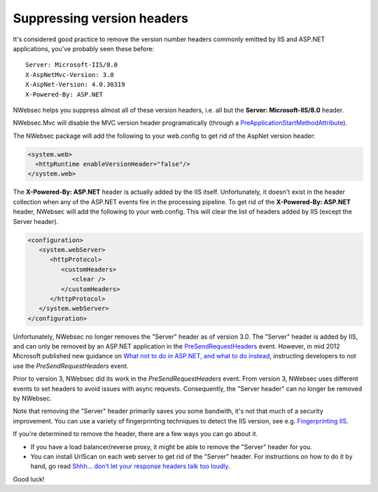 ###########################
Suppressing version headers
###########################

It's considered good practice to remove the version number headers commonly emitted by IIS and ASP.NET applications, you've probably seen these before:
::

  Server: Microsoft-IIS/8.0  
  X-AspNetMvc-Version: 3.0  
  X-AspNet-Version: 4.0.30319  
  X-Powered-By: ASP.NET

NWebsec helps you suppress almost all of these version headers, i.e. all but the **Server: Microsoft-IIS/8.0** header.

NWebsec.Mvc will disable the MVC version header programatically (through a `PreApplicationStartMethodAttribute <http://haacked.com/archive/2010/05/16/three-hidden-extensibility-gems-in-asp-net-4.aspx>`_).

The NWebsec package will add the following to your web.config to get rid of the AspNet version header:

..	code-block:: xml

	<system.web>
	  <httpRuntime enableVersionHeader="false"/>
	</system.web>

The **X-Powered-By: ASP.NET** header is actually added by the IIS itself. Unfortunately, it doesn't exist in the header collection when any of the ASP.NET events fire in the processing pipeline. To get rid of the **X-Powered-By: ASP.NET** header, NWebsec will add the following to your web.config. This will clear the list of headers added by IIS (except the Server header).

..	code-block:: xml
	
	<configuration>
	   <system.webServer>
	      <httpProtocol>
	         <customHeaders>
	            <clear />
	         </customHeaders>
	      </httpProtocol>
	   </system.webServer>
	</configuration>

Unfortunately, NWebsec no longer removes the "Server" header as of version 3.0. The "Server" header is added by IIS, and can only be removed by an ASP.NET application in the `PreSendRequestHeaders <http://msdn.microsoft.com/en-us/library/system.web.httpapplication.presendrequestheaders.aspx>`_ event. However, in mid 2012 Microsoft published new guidance on `What not to do in ASP.NET, and what to do instead <http://www.asp.net/aspnet/overview/web-development-best-practices/what-not-to-do-in-aspnet,-and-what-to-do-instead>`_, instructing developers to not use the *PreSendRequestHeaders* event. 

Prior to version 3, NWebsec did its work in the *PreSendRequestHeaders* event. From version 3, NWebsec uses different events to set headers to avoid issues with async requests. Consequently, the "Server header" can no longer be removed by NWebsec.
 
Note that removing the "Server" header primarily saves you some bandwith, it's not that much of a security improvement. You can use a variety of fingerprinting techniques to detect the IIS version, see e.g. `Fingerprinting IIS <http://blogs.msdn.com/b/vijaysk/archive/2010/09/01/fingerprinting-iis.aspx>`_.

If you're determined to remove the header, there are a few ways you can go about it.

* If you have a load balancer/reverse proxy, it might be able to remove the "Server" header for you.
* You can install UrlScan on each web server to get rid of the "Server" header. For instructions on how to do it by hand, go read `Shhh… don’t let your response headers talk too loudly <http://www.troyhunt.com/2012/02/shhh-dont-let-your-response-headers.html>`_.

Good luck!